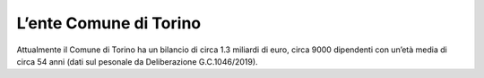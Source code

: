 #######################
L’ente Comune di Torino
#######################
Attualmente il Comune di Torino ha un bilancio di circa 1.3 miliardi di euro, circa 9000 dipendenti con un’età media di circa 54 anni (dati sul pesonale da Deliberazione G.C.1046/2019). 

